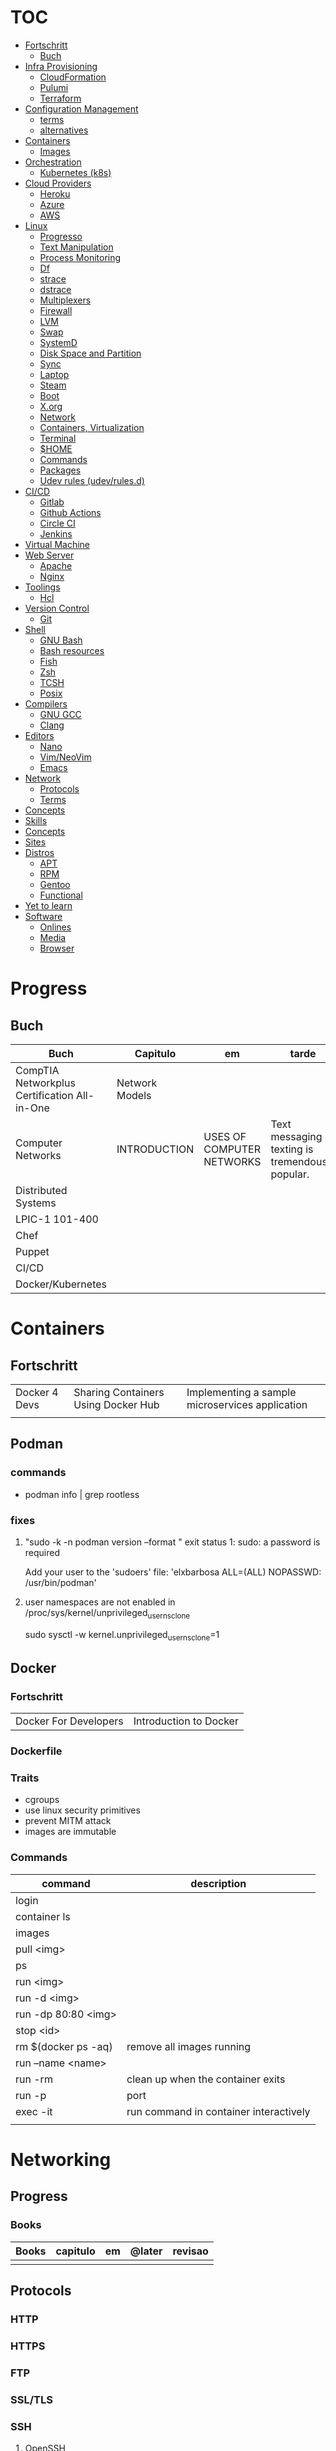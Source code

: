 #+TILE: Infra - Annotations

* TOC
  :PROPERTIES:
  :TOC:      :include all :depth 2 :ignore this
  :END:
  :CONTENTS:
  - [[#fortschritt][Fortschritt]]
    - [[#buch][Buch]]
  - [[#infra-provisioning][Infra Provisioning]]
    - [[#cloudformation][CloudFormation]]
    - [[#pulumi][Pulumi]]
    - [[#terraform][Terraform]]
  - [[#configuration-management][Configuration Management]]
    - [[#terms][terms]]
    - [[#alternatives][alternatives]]
  - [[#containers][Containers]]
    - [[#images][Images]]
  - [[#orchestration][Orchestration]]
    - [[#kubernetes-k8s][Kubernetes (k8s)]]
  - [[#cloud-providers][Cloud Providers]]
    - [[#heroku][Heroku]]
    - [[#azure][Azure]]
    - [[#aws][AWS]]
  - [[#linux][Linux]]
    - [[#progresso][Progresso]]
    - [[#text-manipulation][Text Manipulation]]
    - [[#process-monitoring][Process Monitoring]]
    - [[#df][Df]]
    - [[#strace][strace]]
    - [[#dstrace][dstrace]]
    - [[#multiplexers][Multiplexers]]
    - [[#firewall][Firewall]]
    - [[#lvm][LVM]]
    - [[#swap][Swap]]
    - [[#systemd][SystemD]]
    - [[#disk-space-and-partition][Disk Space and Partition]]
    - [[#sync][Sync]]
    - [[#laptop][Laptop]]
    - [[#steam][Steam]]
    - [[#boot][Boot]]
    - [[#xorg][X.org]]
    - [[#network][Network]]
    - [[#containers-virtualization][Containers, Virtualization]]
    - [[#terminal][Terminal]]
    - [[#home][$HOME]]
    - [[#commands][Commands]]
    - [[#packages][Packages]]
    - [[#udev-rules-udevrulesd][Udev rules (udev/rules.d)]]
  - [[#cicd][CI/CD]]
    - [[#gitlab][Gitlab]]
    - [[#github-actions][Github Actions]]
    - [[#circle-ci][Circle CI]]
    - [[#jenkins][Jenkins]]
  - [[#virtual-machine][Virtual Machine]]
  - [[#web-server][Web Server]]
    - [[#apache][Apache]]
    - [[#nginx][Nginx]]
  - [[#toolings][Toolings]]
    - [[#hcl][Hcl]]
  - [[#version-control][Version Control]]
    - [[#git][Git]]
  - [[#shell][Shell]]
    - [[#gnu-bash][GNU Bash]]
    - [[#bash-resources][Bash resources]]
    - [[#fish][Fish]]
    - [[#zsh][Zsh]]
    - [[#tcsh][TCSH]]
    - [[#posix][Posix]]
  - [[#compilers][Compilers]]
    - [[#gnu-gcc][GNU GCC]]
    - [[#clang][Clang]]
  - [[#editors][Editors]]
    - [[#nano][Nano]]
    - [[#vimneovim][Vim/NeoVim]]
    - [[#emacs][Emacs]]
  - [[#network][Network]]
    - [[#protocols][Protocols]]
    - [[#terms][Terms]]
  - [[#concepts][Concepts]]
  - [[#skills][Skills]]
  - [[#concepts][Concepts]]
  - [[#sites][Sites]]
  - [[#distros][Distros]]
    - [[#apt][APT]]
    - [[#rpm][RPM]]
    - [[#gentoo][Gentoo]]
    - [[#functional][Functional]]
  - [[#yet-to-learn][Yet to learn]]
  - [[#software][Software]]
    - [[#onlines][Onlines]]
    - [[#media][Media]]
    - [[#browser][Browser]]
  :END:
* Progress
** Buch
   | Buch                                         | Capitulo       | em                        | tarde                                              | revisao |
   |----------------------------------------------+----------------+---------------------------+----------------------------------------------------+---------|
   | CompTIA Networkplus Certification All-in-One | Network Models |                           |                                                    |         |
   | Computer Networks                            | INTRODUCTION   | USES OF COMPUTER NETWORKS | Text messaging or texting is tremendously popular. |         |
   | Distributed Systems                          |                |                           |                                                    |         |
   | LPIC-1 101-400                               |                |                           |                                                    |         |
   | Chef                                         |                |                           |                                                    |         |
   | Puppet                                       |                |                           |                                                    |         |
   | CI/CD                                        |                |                           |                                                    |         |
   | Docker/Kubernetes                            |                |                           |                                                    |         |
* Containers
** Fortschritt
   |               |                                     |                                                 |
   |---------------+-------------------------------------+-------------------------------------------------|
   | Docker 4 Devs | Sharing Containers Using Docker Hub | Implementing a sample microservices application |
   |               |                                     |                                                 |

** Podman
*** commands
    - podman info | grep rootless
*** fixes
**** "sudo -k -n podman version --format " exit status 1: sudo: a password is required
     Add your user to the 'sudoers' file: 'elxbarbosa ALL=(ALL) NOPASSWD: /usr/bin/podman'
**** user namespaces are not enabled in /proc/sys/kernel/unprivileged_userns_clone
     sudo sysctl -w kernel.unprivileged_userns_clone=1
** Docker
*** Fortschritt
    |                       |                        |
    |-----------------------+------------------------|
    | Docker For Developers | Introduction to Docker |

*** Dockerfile
*** Traits
    - cgroups
    - use linux security primitives
    - prevent MITM attack
    - images are immutable
*** Commands
    | command             | description                            |
    |---------------------+----------------------------------------|
    | login               |                                        |
    | container ls        |                                        |
    | images              |                                        |
    | pull <img>          |                                        |
    | ps                  |                                        |
    | run <img>           |                                        |
    | run -d <img>        |                                        |
    | run -dp 80:80 <img> |                                        |
    | stop <id>           |                                        |
    | rm $(docker ps -aq) | remove all images running              |
    | run --name <name>   |                                        |
    | run -rm             | clean up when the container exits      |
    | run -p              | port                                   |
    | exec -it            | run command in container interactively |
    |                     |                                        |
* Networking
** Progress
*** Books
    | Books | capitulo | em | @later | revisao |
    |-------+----------+----+--------+---------|
    |       |          |    |        |         |

** Protocols
*** HTTP
*** HTTPS
*** FTP
*** SSL/TLS
*** SSH
**** OpenSSH
     - ControlPersist
     - ssh-copy-id
** Terms
   - hotspot
   - VOIP
   - IPTV
   - RFID
   - 2 family (p2p)
   - desktop sharing
* Infra Provisioning
** CloudFormation
** Pulumi
** Terraform
*** features
    - IaC
    - declarative
    - mainly provisioning
    - can deploy apps
    - no meant for management
    - more advanced in orchestration
    - better for infrastructure

*** commands
**** destroy
     - destroy resources/infrastructure
     - remove one by one
     - clean up resources
**** apply
     - execute plan
**** plan
     - create an execution plan
**** refresh
     - get from provider current state
*** Core
**** providers
     - IaaS: aws, azure
     - PaaS: Kubernetes
     - SaaS: Fastly
**** configuration
     - user
     - state
     - providers

* Orchestration
** Kubernetes (k8s)
*** terms

*** alternatives
**** Kind
**** MiniKube
     |                       |                             |
     |-----------------------+-----------------------------|
     | start --driver=<NAME> | select what driver to start |
     |                       |                             |
* Microservices
** Publisher
** Subscriber
** Communication
   - MQTT broker
   - HTTP
   - Sockets
   - Database records
   - fylesystem

* Configuration Management
** Traits
   - declarative vs procedural
   - mutable vs immutable
   - agent vs agentless
** Alternatives
*** Ansible
**** defition
     Tool to automate IT tasks
**** traits
     - requires python
     - agentless
     - support os, cloud
     - reusable file configuration for different env
     - yaml
     - configuration
     - mainly configuration
     - deployment
     - install/update software
     - better in configuring
**** cli
     |                           |                           |
     |---------------------------+---------------------------|
     | -m <MODULE> -a <OPT_ARGS> | use module with arguments |
     |                           |                           |

**** misc
     |                   |                     |
     |-------------------+---------------------|
     | --ask-become-pass | run command as sudo |
     | --ask-pass        | still require pass  |
     |                   |                     |

**** invetory lists
     - list of the hosts that you wish to run the automation commands against
     - Ip addres or hostname
     - webservers: groups multiple ip addresses or hosts names
     - databases
     - can dynamic inventories
     - invetory location: /etc/ansible/hosts
**** tower
     - ui dashboard from redhat
     - centrally automate tools
     - across teams
     - configure permissions
     - manage inventory
**** playbooks
***** usage
      - docker container
      - vagrant container
      - cloud instance
      - bare metal
***** tips
****** running ansible command locally
       ansible-playbook --connection=local --inventory 127.0.0.1, playbook.yml
***** good practices
      - naming plays
***** traits
      - hosts: execute tasks
      - execute multiple modules in sequence
      - organized in tasks
      - arguments
      - modules name

**** vars
***** ansible_env.HOME
      get remote home

**** modules
***** Trais
      - lots of modules avaiable: https://docs.ansible.com/ansible/2.8/modules/modules_by_category.html
      - grouped together
      - one action may require multiple module
      - applied in sequences
***** packages
      https://docs.ansible.com/ansible/latest/collections/ansible/builtin/package_module.html
***** Small specific taks
      - create file
      - install nginx
      - start docker container
      - create cloud instance
***** Perform one action
      -
*** Puppet
**** traits
     - ruby config
     - installation needed to manage servers
*** Salt
*** Chef
* Monitoring
** Nagios
** Grafana
** Icinga
** ELK
** Prometheus
* Cloud Providers
** AWS
*** debugging
    single-user and emergency modes are unavailable
*** Compute
**** Services
***** EC2
****** defition
       -
****** obs
       - EC2 filesystems can be attached to other virtual servers if they’re backed by Elastic Block Storage (EBS) devices.
***** Auto Scaling
***** Elastic Load Balancing
***** Lambda
***** Elastic Beanstalk
**** Networking
***** Virtual Private Cloud - VCP
***** Direct Connect
***** Route 53
***** CloudFront
**** Storage
***** Simple Storage Service (S3)
***** Glacier
***** Elastic Block Store (EBS)
**** Database
***** Relational Database Service (RDS)
***** DynamoDB
**** Application management
***** CloudWatch
***** CloudFormation
***** CloudTrail
***** Config
**** Security and identity
***** Identity and Access Management (IAM)
***** Key Management Service (KMS)
**** Application integration
***** Simple Notification Service (SNS)
***** Simple WorkFlow (SWF)
***** Simple Queue Service (SQS)
***** API Gateway
*** Subnet
** Heroku
** Azure
* System
** Progresso
*** Buch
    | Buch                    | capitulo | em | @later | revisao |
    |-------------------------+----------+----+--------+---------|
    | Modern Operating System | Intro    |    |        |         |
* Pipeline CI/CD
** Gitlab
** Github Actions
** Circle CI
** Jenkins
* Virtual Machine
** Vagrant
   |        |               |   |
   |--------+---------------+---|
   | status | global-status |   |
   | init   | init [DISTRO] |   |
   | up     | up            |   |
   |        | halt          |   |
   |        | package       |   |

** libvirt
** qemu
** kvm
** virtualbox

* Web Server
** Apache
** Nginx
* Toolings
** Hcl
* Version Control
** [[https://git-scm.com/][Git]]
*** Progress
**** Books
     | Books            | Capitulo | em              | tarde | revisao |
     |------------------+----------+-----------------+-------+---------|
     | Professional Git |          | CONFIGURING GIT |       |         |

*** Commands
**** Porcelain
***** add
      Add file contents to the index.
***** bisect
      Find by binary search the change that introduced a bug.
***** branch
      List, create, or delete branches.
***** checkout
      Switch branches or restore working tree files.
***** cherry
      Find commits yet to be applied to upstream (branch on the remote).
***** cherry-pick
      Apply the changes introduced by some existing commits.
***** clone
      Clone a repository into a new directory.
***** commit
      Record changes to the repository.
***** config
      Get and set repository or global options.
***** diff
      Show changes between commits, commits and working tree, and so on.
***** fetch
      Download objects and refs from another repository.
***** grep
      Print lines matching a pattern.
***** help
      Display help information.
***** log
      Show commit logs.
***** merge
      Join two or more development histories together.
***** mv
      Move or rename a file, directory, or symlink.
***** pull
      Fetch from, or integrate with, another repository or a local branch.
***** push
      Update remote refs along with associated objects.
***** rebase
      Forward-port local commits to the updated upstream head.
***** rerere
      Reuse recorded resolution for merged conflicts.
***** reset
      Reset current HEAD to the specified state.
***** revert
      Revert some existing commits.
***** rm
      Remove files from the working tree and from the index.
***** show
      Show various types of objects.
***** status
      Show the working tree status.
***** submodule
      Initialize, update, or inspect submodules.
***** subtree
      Merge subtrees and split repositories into subtrees.
***** tag
      Create, list, delete, or verify a tagged object.
***** worktree
      Manage multiple working trees.
*** Official
    https://git-scm.com/docs

    https://medium.com/sweetmeat/how-to-keep-a-downstream-git-repository-current-with-upstream-repository-changes-10b76fad6d97

    http://gitready.com/intermediate/2009/02/13/list-remote-branches.html
*** Observations
    | git command                              | description                                                           |
    |------------------------------------------+-----------------------------------------------------------------------|
    | log --pretty=oneline                     |                                                                       |
    | push                                     | Update remote refs along with associated objects                      |
    | commit                                   | Record changes to the repository, call editor                         |
    | add                                      | Add file contents to the index                                        |
    | remote                                   | Manage set of tracked repositories                                    |
    | revert                                   | Revert some existing commits                                          |
    | reset                                    | Reset current HEAD to the specified state                             |
    | commit -m "detailed commit"              |                                                                       |
    | push origin master                       |                                                                       |
    | log --statgit log --stat                 | abbreviated stats for each commit                                     |
    | diff --git $FILE                         |                                                                       |
    | log -p -2                                | difference (the patch output) introduced in each commit               |
    | log                                      | log in this project                                                   |
    | mv                                       | rename                                                                |
    | commit -a -m "commit message"            | commit all files and commit message                                   |
    | log --pretty=format:"%h - %an, %ar : %s" |                                                                       |
    | log --pretty=format:"%h %s" --graph      | adds a nice little ASCII graph                                        |
    | log --since=2.weeks                      | time-limiting                                                         |
    | log --author=user                        | filter on a specific author                                           |
    | log --grep                               | search for keywords in the commit messages                            |
    | git log -S function_name                 | last commit that added or removed a reference to a  specific function |
    | --since, --after                         | Limit the commits to those made after the specified date.             |
    | --until, --before                        | Limit the commits to those made before the specified date.            |
    | --no-merges                              | prevent the display of merge commits cluttering up your log history   |
    | --force-with-lease                       |                                                                       |

    | GIT eg                                                                                                              |
    |-----------------------------------------------------------------------------------------------------------------------|
    | git log --pretty="%h - %s" --author='Junio C Hamano' --since="2008-10-01" \   --before="2008-11-01" --no-merges -- t/ |
    |                                                                                                                       |

    | add    | Add file contents to the index.                         |
    | bisect | Find by binary search the change that introduced a bug. |
    | branch | List, create, or delete branches.                       |
    | checkout | Switch branches or restore working tree files. |

    |          |                                                |
    cherry  Find commits yet to be applied to upstream (branch on the remote).
    cherry-pick  Apply the changes introduced by some existing commits.
    clone  Clone a repository into a new directory.
    commit  Record changes to the repository.
    config  Get and set repository or global options.
    diff  Show changes between commits, commits and working tree, and so on.
    fetch  Download objects and refs from another repository.
    grep  Print lines matching a pattern.
    help  Display help information.
    log  Show commit logs.
    merge  Join two or more development histories together.
    mv  Move or rename a file, directory, or symlink.
    pull  Fetch from, or integrate with, another repository or a local branch.
    push  Update remote refs along with associated objects.
    rebase  Forward-port local commits to the updated upstream head.
    rerere  Reuse recorded resolution for merged conflicts.
    reset  Reset current HEAD to the specified state.
    revert  Revert some existing commits.
    rm  Remove files from the working tree and from the index.
    show  Show various types of objects.
    status  Show the working tree status.
    submodule  Initialize, update, or inspect submodules.
    subtree  Merge subtrees and split repositories into subtrees.
    tag  Create, list, delete, or verify a tagged object.
    worktree  Manage multiple working trees.
*** Tips
**** Pull Request a specific commit
     #+BEGIN_SRC shell-script

     git remote add upstream https://github.com/upstream_github_username/upstream_github_repo_name.git

     git fetch --all
     git checkout -b my-single-change upstream/master
     git cherry-pick b50b2e7
     git push -u origin my-single-change
     #+END_SRC

**** Force reset Fork to upstream state
     #+BEGIN_SRC shell-script

     # local
     git remote add upstream https://github.com/some_user/some_repo
     git fetch upstream
     git checkout master
     git reset --hard upstream/master

     # remote
     git push origin master --force
     #+END_SRC
*** Common Errors
**** Git Push Error: insufficient permission for adding an object to repository
     cd .git/objects
     ls -al
     sudo chown -R yourname:yourgroup *
*** Read later
    https://chris.beams.io/posts/git-commit/
    [[https://www.learnenough.com/git-tutorial][Learn enough to be dangerous]]
* Compilers
** GNU GCC
** Clang
* Editors
** Vim/NeoVim
** Nano
** VSCode
* Concepts
  | Term               | ...                                                                                  | eg       |
  |--------------------+--------------------------------------------------------------------------------------+----------|
  | Distributed System | Collection of independent computers appears to its users as a single coherent system | internet |
  | Computer Network   |                                                                                      |          |
* Sites
  - visual subnet calculator
* Yet to learn
  |                                                                                                      |                                                 |
  |------------------------------------------------------------------------------------------------------+-------------------------------------------------+
  | df -i                                                                                                | inodes                                          |
  | netstat -atunp                                                                                       | listening network ports                         |
  | pid                                                                                                  |                                                 |
  | ps -ef                                                                                               |                                                 |
  | ps aux                                                                                               |                                                 |
  | Hashicorp Vault                                                                                      |                                                 |
  | Hashicorp boundary                                                                                   |                                                 |
  | !*                                                                                                   | reuse shell args of command                     |
  | kubectl get pods                                                                                     |                                                 |
  | alt+t                                                                                                | alterna a posicao de ultimas 2 palavras no bash |
  | gpg                                                                                                  |                                                 |
  | rsync                                                                                                |                                                 |
  | cacat                                                                                                |                                                 |
  | goto                                                                                                 |                                                 |
  | journalctl -b                                                                                        | grep -i bluetooth                               |
  | kerberos                                                                                             |                                                 |
  | OpenShift and OpenStack                                                                              |                                                 |
  | ss -ln / grep 22                                                                                     |                                                 |
  | ssh -vvv user@address -p port-id # verbose connecting steps                                          |                                                 |
  | ssh-copy-id user@address -p port-id # copy client pub ssh keys to client ~/.ssh/authorized_keys file |                                                 |

* Software
** Onlines
   https://www.urionlinejudge.com.br/judge/en/login

   https://projecteuler.net/

   http://typicalprogrammer.com/

   https://www.coderhood.com/5-problem-solving-skills-great-software-developers/

   https://onlinetexttools.com/

   https://devurls.com/
** Media
*** Youtube-dl
**** Download from YT

     To list the available formats type:
     youtube-dl -F url

     Then choose the best one
     Example  720p : youtube-dl -f 22 url
**** Download audio from YT video
     youtube-dl -x --audio-format vorbis
     youtube-dl -x --audio-format flac

*** mpv
**** IPC
     https://alexherbo2.github.io/config/mpv/control-mpv-through-command-line/
     https://github.com/mpv-player/mpv/blob/master/DOCS/man/ipc.rst
**** config eg
     https://github.com/mpv-player/mpv/blob/master/etc/input.conf
*** FFmpeg
**** ffmpeg sound booster
     https://trac.ffmpeg.org/wiki

     # Audio Increase/Decrease
     ffmpeg -i input.flac -filter:a "volume=1.5" output.flac
     ffmpeg -i input.flac -af 'volume=1.5' output.flac

**** ffmpeg cut/trim audio/video
     - You can use the time offset parameter (-ss) to specify the start time stamp in HH:MM:SS.ms format
     while the -t parameter is for specifying the actual duration of the clip in seconds:

     ffmpeg -i input.mp4 -ss 00:00:50.0 -codec copy -t 20 output.mp4
**** ffmpeg video to audio
     ffmpeg -i input.mp4 output.flac
**** ffmpeg mic recording
     ffmpeg -f pulse -i default output.wav
**** ffmpeg read later
     https://www.labnol.org/internet/useful-ffmpeg-commands/28490/
**** ffmpeg -dvd ripper
     cat *.VOB > moviename.vob; ffmpeg -i moviename.vob -acodec libfaac -ac 2 -ab 128k -vcodec libx264 -vpre fast -crf 20 -threads 0 moviename.mp4
**** ffmpeg concat files
     ffmpeg -f concat -i mylist -c copy ap2-long.flac
** Browser
*** Vimium - Emacs bindings
    #+BEGIN_SRC text

    unmap j
    unmap k
    unmap h
    unmap l
    unmap f
    unmap F
    unmap B
    unmap n
    unmap N
    unmap gg
    unmap G

    map n scrollDown
    map p scrollUp
    map b scrollLeft
    map f scrollRight
    map < scrollToTop
    map > scrollToBottom

    map B goBack
    map F goForward
    map s performFind
    map l LinkHints.activateMode
    mpa r performBackwardsFind

    #+END_SRC
* Skills
  | Skill                           | eg                                                                                          |
  |---------------------------------+---------------------------------------------------------------------------------------------|
  | Unix                            | CentOs, Ubuntu                                                                              |
  | Languages                       | shell, go, ruby, python, perl                                                               |
  | Controle De Versionamento       | git                                                                                         |
  | Container                       | Docker Kubernetes OpenShift Helm Rancher                                                    |
  | Config Management               | Ansible Chef Puppet Salt                                                                    |
  | Cloud                           | AWS: Compute (ECS e EC2), Networking, RDS, S3, Monitoria (CloudWatch e CloudTrail) e Lambda |
  | Continuous Integration/Delivery | jenkins                                                                                     |
  | Virtualization                  |                                                                                             |
  | Infra provisioning              | Terraform                                                                                   |
  | Observability e Monitoring      | nagios Nginx, Apache                                                                        |
  | agile                           | scrum                                                                                       |
  | micro services                  |                                                                                             |
  | cloud native                    |                                                                                             |
* DevOps
  |                 |                                                |
  |-----------------+------------------------------------------------|
  | DevOps HandBook | Agile, Continuous Delivery, and the Three Ways |
